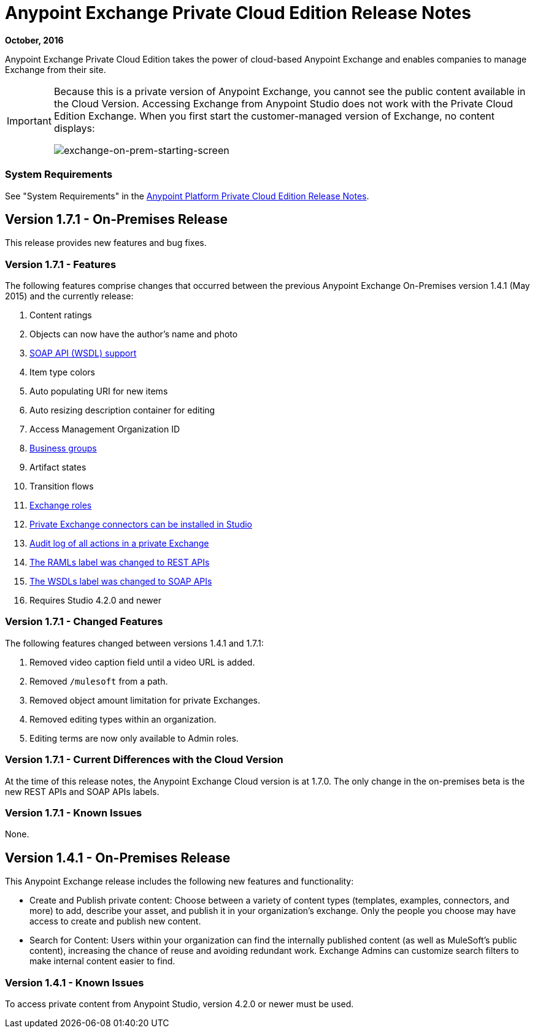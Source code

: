 = Anypoint Exchange Private Cloud Edition Release Notes
:keywords: release notes, exchange, on-premise
:imagesdir: ./_images

*October, 2016*

Anypoint Exchange Private Cloud Edition takes the power of cloud-based Anypoint Exchange and enables companies to manage Exchange from their site.

[IMPORTANT]
====
Because this is a private version of Anypoint Exchange, you cannot see the public content available in the Cloud Version.  Accessing Exchange from Anypoint Studio does not work with the Private Cloud Edition Exchange. When you first start the customer-managed version of Exchange, no content displays:

image:exchange-on-prem-starting-screen.png[exchange-on-prem-starting-screen]
====

=== System Requirements

See "System Requirements" in the link:/release-notes/anypoint-on-premise-1.1.0-release-notes[Anypoint Platform Private Cloud Edition Release Notes].

== Version 1.7.1 - On-Premises Release

This release provides new features and bug fixes.

=== Version 1.7.1 - Features

The following features comprise changes that occurred between the previous Anypoint Exchange
On-Premises version 1.4.1 (May 2015) and the currently release:

. Content ratings
. Objects can now have the author's name and photo
. link:/anypoint-exchange/exchange1#soap-apis[SOAP API (WSDL) support]
. Item type colors
. Auto populating URI for new items
. Auto resizing description container for editing
. Access Management Organization ID
. link:/anypoint-exchange#business-groups-in-private-exchanges[Business groups]
. Artifact states
. Transition flows
. link:/anypoint-exchange#enabling-exchange-permissions[Exchange roles]
. link:/anypoint-exchange#install-private-exchange-connector-in-studio[Private Exchange connectors can be installed in Studio]
. link:/anypoint-exchange#audit-logs[Audit log of all actions in a private Exchange]
. link:/anypoint-exchange#rest-apis[The RAMLs label was changed to REST APIs]
. link:/anypoint-exchange#soap-apis[The WSDLs label was changed to SOAP APIs]
. Requires Studio 4.2.0 and newer

=== Version 1.7.1 - Changed Features

The following features changed between versions 1.4.1 and 1.7.1:

. Removed video caption field until a video URL is added.
. Removed `/mulesoft` from a path.
. Removed object amount limitation for private Exchanges.
. Removed editing types within an organization.
. Editing terms are now only available to Admin roles.

=== Version 1.7.1 - Current Differences with the Cloud Version

At the time of this release notes, the Anypoint Exchange Cloud version is at 1.7.0. The only
change in the on-premises beta is the new REST APIs and SOAP APIs labels.

=== Version 1.7.1 - Known Issues

None.

== Version 1.4.1 - On-Premises Release

This Anypoint Exchange release includes the following new features and functionality:

* Create and Publish private content: Choose between a variety of content types (templates, examples, connectors, and more) to add, describe your asset, and publish it in your organization’s exchange. Only the people you choose may have access to create and publish new content.

* Search for Content: Users within your organization can find the internally published content (as well as MuleSoft’s public content), increasing the chance of reuse and avoiding redundant work. Exchange Admins can customize search filters to make internal content easier to find.

=== Version 1.4.1 - Known Issues
To access private content from Anypoint Studio, version 4.2.0 or newer must be used.

